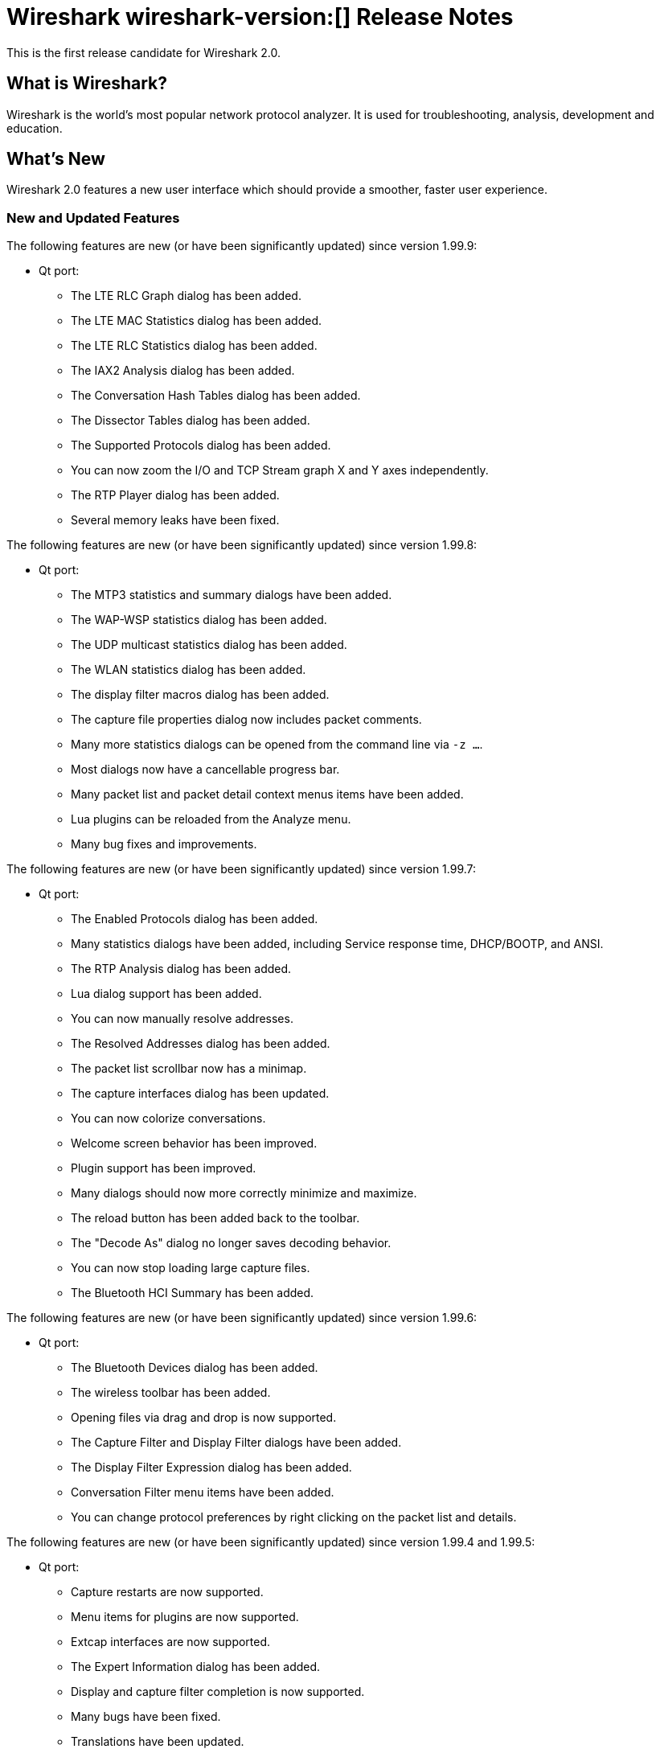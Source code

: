 = Wireshark wireshark-version:[] Release Notes
// AsciiDoc quick reference: http://powerman.name/doc/asciidoc

This is the first release candidate for Wireshark 2.0.

== What is Wireshark?

Wireshark is the world's most popular network protocol analyzer. It is
used for troubleshooting, analysis, development and education.

== What's New

Wireshark 2.0 features a new user interface which should provide a
smoother, faster user experience.

//=== Bug Fixes

//The following bugs have been fixed:

//* ws-buglink:5000[]
//* ws-buglink:6000[Wireshark bug]
//* cve-idlink:2014-2486[]
//* Wireshark insists on calling you on your land line which is keeping you from abandoning it for cellular. (ws-buglink:0000[])

=== New and Updated Features

The following features are new (or have been significantly updated)
since version 1.99.9:

* Qt port:
** The LTE RLC Graph dialog has been added.
** The LTE MAC Statistics dialog has been added.
** The LTE RLC Statistics dialog has been added.
** The IAX2 Analysis dialog has been added.
** The Conversation Hash Tables dialog has been added.
** The Dissector Tables dialog has been added.
** The Supported Protocols dialog has been added.
** You can now zoom the I/O and TCP Stream graph X and Y axes independently.
** The RTP Player dialog has been added.
** Several memory leaks have been fixed.

The following features are new (or have been significantly updated)
since version 1.99.8:

* Qt port:
** The MTP3 statistics and summary dialogs have been added.
** The WAP-WSP statistics dialog has been added.
** The UDP multicast statistics dialog has been added.
** The WLAN statistics dialog has been added.
** The display filter macros dialog has been added.
** The capture file properties dialog now includes packet comments.
** Many more statistics dialogs can be opened from the command line
   via `-z ...`.
** Most dialogs now have a cancellable progress bar.
** Many packet list and packet detail context menus items have been added.
** Lua plugins can be reloaded from the Analyze menu.
** Many bug fixes and improvements.

The following features are new (or have been significantly updated)
since version 1.99.7:

* Qt port:

** The Enabled Protocols dialog has been added.
** Many statistics dialogs have been added, including Service response time,
   DHCP/BOOTP, and ANSI.
** The RTP Analysis dialog has been added.
** Lua dialog support has been added.
** You can now manually resolve addresses.
** The Resolved Addresses dialog has been added.
** The packet list scrollbar now has a minimap.
** The capture interfaces dialog has been updated.
** You can now colorize conversations.
** Welcome screen behavior has been improved.
** Plugin support has been improved.
** Many dialogs should now more correctly minimize and maximize.
** The reload button has been added back to the toolbar.
** The "Decode As" dialog no longer saves decoding behavior.
** You can now stop loading large capture files.
** The Bluetooth HCI Summary has been added.

The following features are new (or have been significantly updated)
since version 1.99.6:

* Qt port:

** The Bluetooth Devices dialog has been added.
** The wireless toolbar has been added.
** Opening files via drag and drop is now supported.
** The Capture Filter and Display Filter dialogs have been added.
** The Display Filter Expression dialog has been added.
** Conversation Filter menu items have been added.
** You can change protocol preferences by right clicking on the packet list
   and details.

The following features are new (or have been significantly updated)
since version 1.99.4 and 1.99.5:

* Qt port:

** Capture restarts are now supported.
** Menu items for plugins are now supported.
** Extcap interfaces are now supported.
** The Expert Information dialog has been added.
** Display and capture filter completion is now supported.
** Many bugs have been fixed.
** Translations have been updated.

The following features are new (or have been significantly updated)
since version 1.99.3:

* Qt port:

** Several interface bugs have been fixed.
** Translations have been updated.

The following features are new (or have been significantly updated)
since version 1.99.2:

* Qt port:

** Several bugs have been fixed.
** You can now open a packet in a new window.
** The Bluetooth ATT Server Attributes dialog has been added.
** The Coloring Rules dialog has been added.
** Many translations have been updated. Chinese, Italian and Polish
   translations are complete.
** General user interface and usability improvements.
** Automatic scrolling during capture now works.
** The related packet indicator has been updated.

The following features are new (or have been significantly updated)
since version 1.99.1:

* Qt port:

** The welcome screen layout has been updated.
** The Preferences dialog no longer crashes on Windows.
** The packet list header menu has been added.
** Statistics tree plugins are now supported.
** The window icon is now displayed properly in the Windows taskbar.
** A packet list an byte view selection bug has been fixed (ws-buglink:10896[])
** The RTP Streams dialog has been added.
** The Protocol Hierarchy Statistics dialog has been added.

The following features are new (or have been significantly updated)
since version 1.99.0:

* Qt port:

** You can now show and hide toolbars and major widgets using the View menu.
** You can now set the time display format and precision.
** The byte view widget is much faster, particularly when selecting large
reassembled packets.
** The byte view is explorable. Hovering over it highlights the corresponding
field and shows a description in the status bar.
** An Italian translation has been added.
** The Summary dialog has been updated and renamed to Capture File Properties.
** The VoIP Calls and SIP Flows dialogs have been added.
** Support for HiDPI / Retina displays has been improved in the official packages.

* DNS stats:
     + A new stats tree has been added to the Statistics menu. Now it
       is possible to collect stats such as qtype/qclass distribution,
       number of resource record per response section, and stats data
       (min, max, avg) for values such as query name length or DNS
       payload.

* HPFEEDS stats:
     + A new stats tree has been added to the statistics menu. Now it
       is possible to collect stats per channel (messages count and payload
       size), and opcode distribution.

* HTTP2 stats:
     + A new stats tree has been added to the statistics menu. Now it
       is possible to collect stats (type distribution).

The following features are new (or have been significantly updated)
since version 1.12.0:

* The I/O Graph in the Gtk+ UI now supports an unlimited number of data points
(up from 100k).
* TShark now resets its state when changing files in ring-buffer mode.
* Expert Info severities can now be configured.
* Wireshark now supports external capture interfaces.  External capture
interfaces can be anything from a tcpdump-over-ssh pipe to a program that
captures from proprietary or non-standard hardware.  This functionality is not
available in the Qt UI yet.

* Qt port:

** The Qt UI is now the default (program name is wireshark).
** A Polish translation has been added.
** The Interfaces dialog has been added.
** The interface list is now updated when interfaces appear or disappear.
** The Conversations and Endpoints dialogs have been added.
** A Japanese translation has been added.
** It is now possible to manage remote capture interfaces.
** Windows: taskbar progress support has been added.
** Most toolbar actions are in place and work.
** More command line options are now supported

//=== Removed Dissectors

=== New File Format Support

--sort-and-group--
BTSNOOP
PCAP
PCAPNG
--sort-and-group--

=== New Protocol Support

// Items in --sort-and-group-- blocks will be sorted and comma-separated.
--sort-and-group--
Aeron
AllJoyn Reliable Datagram Protocol
Android Debug Bridge
Android Debug Bridge Service
Android Logcat text
Apache Tribes Heartbeat
APT-X Codec
B.A.T.M.A.N. GW
B.A.T.M.A.N. Vis
BGP Monitoring Prototol (BMP)
Bluetooth Broadcom HCI
Bluetooth GATT Attributes (*many*)
Bluetooth OBEX Applications (*many*)
BSSAP2
C15 Call History Protocol (C15ch) and others
Celerra VNX
Ceph
Chargen
Classical IP
Concise Binary Object Representation (CBOR) (RFC 7049)
Corosync Totemnet
Corosync Totem Single Ring Protocol
Couchbase
CP ``Cooper'' 2179
CSN.1
dCache
DJI UAV Drone Control Protocol
Dynamic Source Routing (RFC 4728)
Elasticsearch
ETSI Card Application Toolkit - Transport Protocol
eXpressive Internet Protocol (XIP)
GDB Remote Serial Protocol
Generic Network Virtualization Encapsulation (Geneve)
Geospatial and Imagery Access Service (GIAS)
Gias Dissector Using GIOP API
GPRS Tunneling Protocol Prim
GVSP GigE Vision (TM) Streaming Protocol
H.225 RAS
Harman HiQnet
HCrt
Hotline Command-Response Transaction Protocol
IEEE 802.11 radio information
IP Detail Record (IPDR)
IPMI Trace
iSER
KNXnetIP
Link Aggregation Control Protocol
Link Aggregation Marker Protocol
Locator/ID Separation Protocol (Reliable Transport)
Link-local Multicast Name Resolution
Link Layer Topology Discovery
LISP TCP Control Message
MACsec Key Agreement - EAPoL-MKA
MCPE (Minecraft Pocket Edition)
Message Queuing Telemetry Transport For Sensor Networks (MQTT-SN)
Minecraft Pocket Edition
MQ Telemetry Transport Protocol for Sensor Networks
Multicast Domain Name Service (mDNS)
Neighborhood Watch Protocol (NWP)
Network File System over Remote Direct Memory Access (NFSoRDMA)
OAMPDU
OCFS2
OptoMMP
Organization Specific Slow Protocol (OSSP)
Packet Cable Lawful Intercept (timestamp)
Packet Cable Lawful Intercept (timestamp, case ID)
Packet Cable Lawful Intercept (8 byte CCCID)
PacketCable MTA FQDN
Performance Co-Pilot Proxy
QNEX6 (QNET)
RakNet games library
Remote Shared Virtual Disk (RSVD)
Riemann
RPC over RDMA (RPCoRDMA)
S7 Communication
Secure Socket Tunnel Protocol (SSTP)
Shared Memory Communications - RDMA (SMCR)
Stateless Transport Tunneling
TCP based Robot Operating System protocol (TCPROS)
Thrift
Time Division Multiplexing over Packet Network (TDMoP)
Video Services over IP (VSIP)
Windows Search Protocol (MS-WSP)
XIP Serval
ZigBee ZCL (*many*)
ZVT Kassenschnittstelle
--sort-and-group--

=== Updated Protocol Support

Too many protocols have been updated to list here.

=== New and Updated Capture File Support

--sort-and-group--
Android Logcat text files
Colasoft Capsa files
Netscaler 3.5
3GPP TS 32.423 Trace
Symbian OS BTSNOOP File Format
--sort-and-group--

Additionally, Wireshark now supports nanosecond timestamp resolution in PCAP-NG files.

=== New and Updated Capture Interfaces support

Androiddump support now provides interfaces to capture (Logcat, Bluetooth and
WiFi) from connected Android devices.

//--sort-and-group--
//--sort-and-group--

=== Major API Changes

The libwireshark API has undergone some major changes:

* The emem framework (including all ep_ and se_ memory allocation routines) has
been completely removed in favour of wmem which is now fully mature.
* The (long-since-broken) Python bindings support has been removed.  If
you want to write dissectors in something other than C, use Lua.
* Plugins can now create GUI menu items.
* Heuristic dissectors can now be globally enabled/disabled so
heur_dissector_add() has a few more parameters to make that possible
* proto_tree_add_text has been removed.
* tvb_length() has been removed in favor of tvb_reported_length() and
tvb_captured_length().
* The API for RPC-based dissectors has changed significantly: the procedure
dissectors no longer take an offset, void-argument procedures now need to be
declared with a function (use dissect_rpc_void()), and rpc_init_prog()
now handles procedure registration too (it takes additional arguments to
handle this; rpc_init_proc_table() was removed).

== Getting Wireshark

Wireshark source code and installation packages are available from
https://www.wireshark.org/download.html.

=== Vendor-supplied Packages

Most Linux and Unix vendors supply their own Wireshark packages. You can
usually install or upgrade Wireshark using the package management system
specific to that platform. A list of third-party packages can be found
on the https://www.wireshark.org/download.html#thirdparty[download page]
on the Wireshark web site.

== File Locations

Wireshark and TShark look in several different locations for preference
files, plugins, SNMP MIBS, and RADIUS dictionaries. These locations vary
from platform to platform. You can use About→Folders to find the default
locations on your system.

== Known Problems

Dumpcap might not quit if Wireshark or TShark crashes.
(ws-buglink:1419[])

The BER dissector might infinitely loop.
(ws-buglink:1516[])

Capture filters aren't applied when capturing from named pipes.
(ws-buglink:1814[])

Filtering tshark captures with read filters (-R) no longer works.
(ws-buglink:2234[])

Resolving (ws-buglink:9044[]) reopens (ws-buglink:3528[]) so that Wireshark
no longer automatically decodes gzip data when following a TCP stream.

Application crash when changing real-time option.
(ws-buglink:4035[])

Hex pane display issue after startup.
(ws-buglink:4056[])

Packet list rows are oversized.
(ws-buglink:4357[])

Wireshark and TShark will display incorrect delta times in some cases.
(ws-buglink:4985[])

The 64-bit version of Wireshark will leak memory on Windows when the display
depth is set to 16 bits (ws-buglink:9914[])

Wireshark should let you work with multiple capture files. (ws-buglink:10488[])

== Getting Help

Community support is available on https://ask.wireshark.org/[Wireshark's
Q&A site] and on the wireshark-users mailing list. Subscription
information and archives for all of Wireshark's mailing lists can be
found on https://www.wireshark.org/lists/[the web site].

Official Wireshark training and certification are available from
http://www.wiresharktraining.com/[Wireshark University].

== Frequently Asked Questions

A complete FAQ is available on the
https://www.wireshark.org/faq.html[Wireshark web site].
